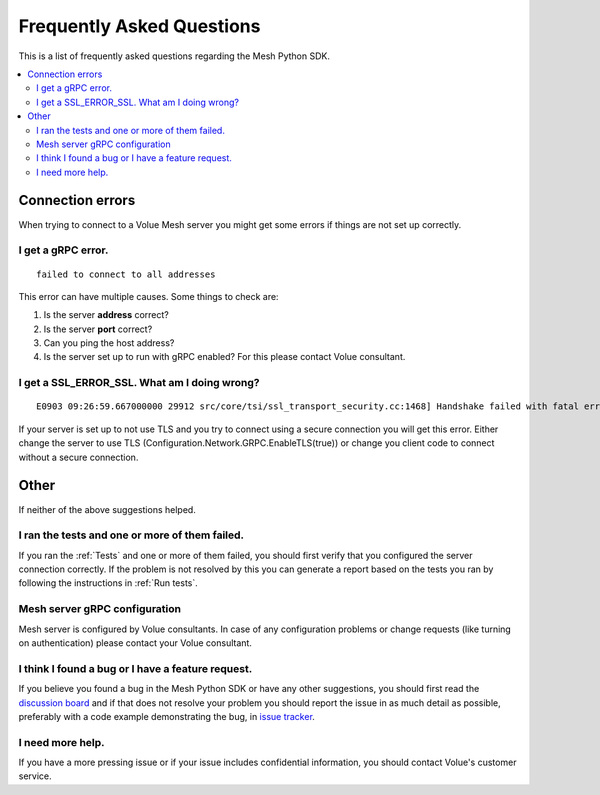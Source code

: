 Frequently Asked Questions
---------------------------

This is a list of frequently asked questions regarding the Mesh Python SDK.

.. contents::
   :local:

Connection errors
******************

When trying to connect to a Volue Mesh server you might get some errors if things are not set up correctly.

I get a gRPC error.
~~~~~~~~~~~~~~~~~~~~
::

    failed to connect to all addresses

This error can have multiple causes. Some things to check are:

#. Is the server **address** correct?
#. Is the server **port** correct?
#. Can you ping the host address?
#. Is the server set up to run with gRPC enabled? For this please contact Volue consultant.


I get a SSL_ERROR_SSL. What am I doing wrong?
~~~~~~~~~~~~~~~~~~~~~~~~~~~~~~~~~~~~~~~~~~~~~
::

    E0903 09:26:59.667000000 29912 src/core/tsi/ssl_transport_security.cc:1468] Handshake failed with fatal error SSL_ERROR_SSL: error:100000f7:SSL routines:OPENSSL_internal:WRONG_VERSION_NUMBER.


If your server is set up to not use TLS and you try to connect using a secure connection you will get this error. Either change the server to use TLS (Configuration.Network.GRPC.EnableTLS(true)) or change you client code to connect without a secure connection.


Other
*****

If neither of the above suggestions helped.

I ran the tests and one or more of them failed.
~~~~~~~~~~~~~~~~~~~~~~~~~~~~~~~~~~~~~~~~~~~~~~~~~~~~~

If you ran the :ref:`Tests` and one or more of them failed, you should first verify that you configured the server connection correctly. If the problem is not resolved by this you can generate a report based on the tests you ran by following the instructions in :ref:`Run tests`.


Mesh server gRPC configuration
~~~~~~~~~~~~~~~~~~~~~~~~~~~~~~

Mesh server is configured by Volue consultants. In case of any configuration problems or change requests (like turning on authentication) please contact your Volue consultant.


I think I found a bug or I have a feature request.
~~~~~~~~~~~~~~~~~~~~~~~~~~~~~~~~~~~~~~~~~~~~~~~~~~~~~

If you believe you found a bug in the Mesh Python SDK or have any other suggestions, you should first read the `discussion board <https://github.com/PowelAS/sme-mesh-python/discussions>`_ and if that does not resolve your problem you should report the issue in as much detail as possible, preferably with a code example demonstrating the bug, in `issue tracker <https://github.com/PowelAS/sme-mesh-python/issues>`_.


I need more help.
~~~~~~~~~~~~~~~~~~~~~~

If you have a more pressing issue or if your issue includes confidential information, you should contact Volue's customer service.

